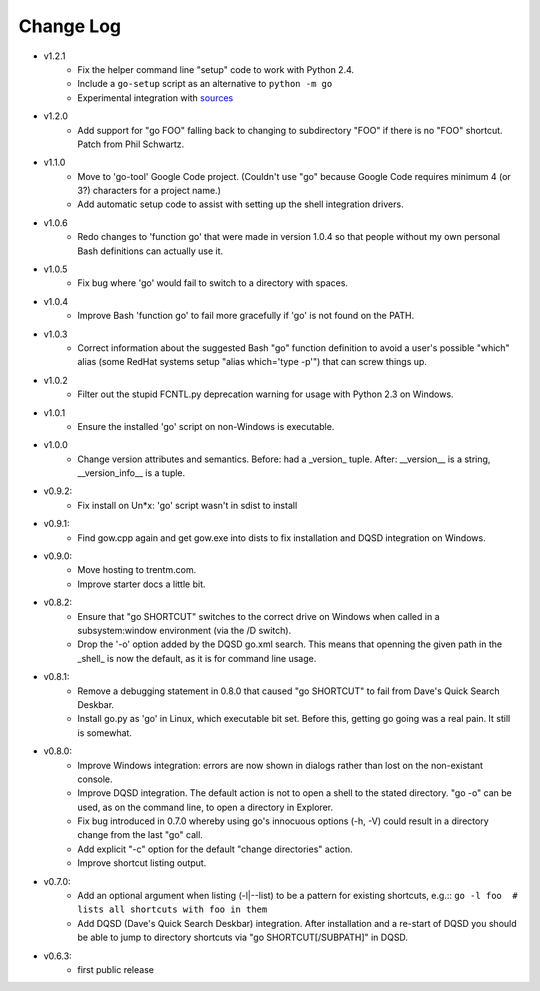 Change Log
----------

* v1.2.1
    - Fix the helper command line "setup" code to work with Python 2.4.
    - Include a ``go-setup`` script as an alternative to ``python -m go``
    - Experimental integration with `sources <https://github.com/trentm/sources>`_

* v1.2.0
    -  Add support for "go FOO" falling back to changing to subdirectory
       "FOO" if there is no "FOO" shortcut. Patch from Phil Schwartz.

*  v1.1.0
    - Move to 'go-tool' Google Code project. (Couldn't use "go" because
      Google Code requires minimum 4 (or 3?) characters for a project
      name.)
    - Add automatic setup code to assist with setting up the shell
      integration drivers.

* v1.0.6
    - Redo changes to 'function go' that were made in version 1.0.4 so
      that people without my own personal Bash definitions can actually
      use it.

* v1.0.5
    - Fix bug where 'go' would fail to switch to a directory with spaces.

* v1.0.4
    - Improve Bash 'function go' to fail more gracefully if 'go' is
      not found on the PATH.

* v1.0.3
    - Correct information about the suggested Bash "go" function
      definition to avoid a user's possible "which" alias (some RedHat
      systems setup "alias which='type -p'") that can screw things up.

* v1.0.2
    - Filter out the stupid FCNTL.py deprecation warning for usage with
      Python 2.3 on Windows.

* v1.0.1
    - Ensure the installed 'go' script on non-Windows is executable.

* v1.0.0
    - Change version attributes and semantics. Before: had a _version_
      tuple. After: __version__ is a string, __version_info__ is a tuple.

* v0.9.2:
    - Fix install on Un*x: 'go' script wasn't in sdist to install

* v0.9.1:
    - Find gow.cpp again and get gow.exe into dists to fix installation and
      DQSD integration on Windows.

* v0.9.0:
    - Move hosting to trentm.com.
    - Improve starter docs a little bit.

* v0.8.2:
    - Ensure that "go SHORTCUT" switches to the correct drive on
      Windows when called in a subsystem:window environment (via the /D
      switch).
    - Drop the '-o' option added by the DQSD go.xml search. This means
      that openning the given path in the _shell_ is now the default, as
      it is for command line usage.

* v0.8.1:
    - Remove a debugging statement in 0.8.0 that caused "go SHORTCUT"
      to fail from Dave's Quick Search Deskbar.
    - Install go.py as 'go' in Linux, which executable bit set. Before
      this, getting go going was a real pain. It still is somewhat.

* v0.8.0:
    - Improve Windows integration: errors are now shown in dialogs rather
      than lost on the non-existant console.
    - Improve DQSD integration. The default action is not to open a shell
      to the stated directory. "go -o" can be used, as on the command
      line, to open a directory in Explorer.
    - Fix bug introduced in 0.7.0 whereby using go's innocuous options
      (-h, -V) could result in a directory change from the last "go"
      call.
    - Add explicit "-c" option for the default "change directories"
      action.
    - Improve shortcut listing output.

* v0.7.0:
    - Add an optional argument when listing (-l|--list) to be a pattern
      for existing shortcuts, e.g.::
      ``go -l foo  # lists all shortcuts with foo in them``
    - Add DQSD (Dave's Quick Search Deskbar) integration. After
      installation and a re-start of DQSD you should be able to jump to
      directory shortcuts via "go SHORTCUT[/SUBPATH]" in DQSD.

* v0.6.3:
    - first public release

